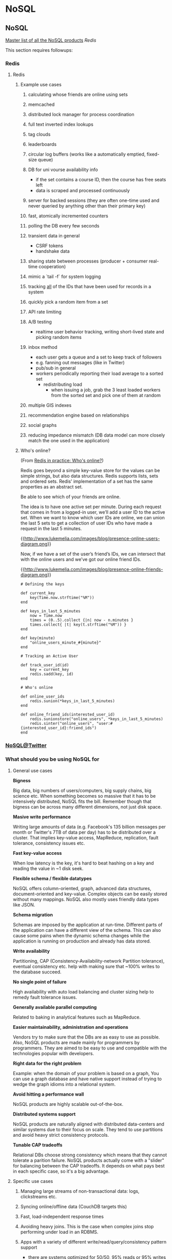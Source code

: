 #+FILETAGS: :vimwiki:

* NoSQL
** NoSQL
# %toc

[[http://nosql-database.org/][Master list of all the NoSQL products]]
[[Redis]]

This section requires followups:
*** Redis
**** Redis

***** Example use cases
****** calculating whose friends are online using sets
****** memcached
****** distributed lock manager for process coordination
****** full text inverted index lookups
****** tag clouds
****** leaderboards
****** circular log buffers (works like a automatically emptied, fixed-size queue)
****** DB for uni vourse availability info
      - if the set contains a course ID, then the course has free seats left
      - data is scraped and processed continuously
****** server for backed sessions (they are often one-time used and never queried by anything other than their primary key)
****** fast, atomically incremented counters
****** polling the DB every few seconds
****** transient data in general
      - CSRF tokens
      - handshake data
****** sharing state between processes (producer + consumer real-time cooperation)
****** mimic a `tail -f` for system logging
****** tracking _all_ of the IDs that have been used for records in a system
****** quickly pick a random item from a set
****** API rate limiting
****** A/B testing
      - realtime user behavior tracking, writing short-lived state and picking random items
****** inbox method
      - each user gets a queue and a set to keep track of followers
      - e.g. fanning out messages (like in Twitter)
      - pub/sub in general
      - workers periodically reporting their load average to a sorted set
       - redistributing load
        - when issuing a job, grab the 3 least loaded workers from the sorted set and pick one of them at random
****** multiple GIS indexes
****** recommendation engine based on relationships
****** social graphs
****** reducing impedance mismatch (DB data model can more closely match the one used in the application)

***** Who's online?
(From [[http://www.lukemelia.com/blog/archives/2010/01/17/redis-in-practice-whos-online/][Redis in practice: Who's online?]])

Redis goes beyond a simple key-value store for the values can be simple strings,
but also data structures.
Redis supports lists, sets and ordered sets.
Redis' implementation of a set has the same properties as an abstract set.

Be able to see which of your friends are online.

The idea is to have one active set per minute.
During each request that comes in from a logged-in user, we’ll add a user ID to
the active set.
When we want to know which user IDs are online, we can union the last 5 sets to
get a collection of user IDs who have made a request in the last 5 minutes.

{{http://www.lukemelia.com/images/blog/presence-online-users-diagram.png}}

Now, if we have a set of the user’s friend’s IDs, we can intersect that with the
online users and we’ve got our online friend IDs.

{{http://www.lukemelia.com/images/blog/presence-online-friends-diagram.png}}

#+begin_example
# Defining the keys

def current_key
    key(Time.now.strftime("%M"))
end

def keys_in_last_5_minutes
    now = Time.now
    times = (0..5).collect {|n| now - n.minutes }
    times.collect{ |t| key(t.strftime("%M")) }
end

def key(minute)
    "online_users_minute_#{minute}"
end

# Tracking an Active User

def track_user_id(id)
    key = current_key
    redis.sadd(key, id)
end

# Who's online

def online_user_ids
    redis.sunion(*keys_in_last_5_minutes)
end

def online_friend_ids(interested_user_id)
    redis.sunionstore("online_users", *keys_in_last_5_minutes)
    redis.sinter("online_users", "user:#{interested_user_id}:friend_ids")
end
#+end_example


*** [[http://www.slideshare.net/kevinweil/nosql-at-twitter-nosql-eu-2010][NoSQL@Twitter]]

*** What should you be using NoSQL for
**** General use cases
*Bigness*

Big data, big numbers of users/computers, big supply chains, big science etc.
When something becomes so massive that it has to be intensively distributed,
NoSQL fits the bill.
Remember though that bigness can be across many different dimensions, not just
disk space.

*Masive write performance*

Writing large amounts of data (e.g. Facebook's 135 billion messages per month or
Twitter's 7TB of data per day) has to be distributed over a cluster. That
implies key-value access, MapReduce, replication, fault tolerance, consistency
issues etc.

*Fast key-value access*

When low latency is the key, it's hard to beat hashing on a key and reading the
value in ~1 disk seek.

*Flexible schema / flexible datatypes*

NoSQL offers column-oriented, graph, advanced data structures, document-oriented
and key-value.
Complex objects can be easily stored without many mappings.
NoSQL also mostly uses friendly data types like JSON.

*Schema migration*

Schemas are imposed by the application at run-time.
Different parts of the application can have a different view of the schema.
This can also cause some pains when the dynamic schema changes while the
application is running on production and already has data stored.

*Write availability*

Partitioning, CAP (Consistency-Availability-network Partition tolerance), eventual consistency etc. help with making sure that ~100%
writes to the database succeed.

*No single point of failure*

High availability with auto load balancing and cluster sizing help to remedy
fault tolerance issues.

*Generally available parallel computing*

Related to baking in analytical features such as MapReduce.

*Easier maintainability, administration and operations*

Vendors try to make sure that the DBs are as easy to use as possible.
Also, NoSQL products are made mainly for programmers by programmers.
They are aimed to be easy to use and compatible with the technologies popular
with developers.

*Right data for the right problem*

Example: when the domain of your problem is based on a graph, You can use a
graph database and have native support instead of trying to wedge the graph
idioms into a relational system.

*Avoid hitting a performance wall*

NoSQL products are highly scalable out-of-the-box.

*Distributed systems support*

NoSQL products are naturally aligned with distributed data-centers and similar
systems due to their focus on scale.
They tend to use partitions and avoid heavy strict consistency protocols.

*Tunable CAP tradeoffs*

Relational DBs choose strong consistency which means that they cannot tolerate a
parition failure.
NoSQL products actually come with a "slider" for balancing between the CAP
tradeoffs.
It depends on what pays best in each specific case, so it's a big advantage.

**** Specific use cases
***** Managing large streams of non-transactional data: logs, clickstreams etc.
***** Syncing online/offline data (CouchDB targets this)
***** Fast, load-independent response times
***** Avoiding heavy joins. This is the case when complex joins stop performing under load in an RDBMS.
***** Apps with a variety of different write/read/query/consistency pattern support
     - there are systems optimized for 50/50, 95% reads or 95% writes
     - read-only apps needing speed and resiliency, tolerating slightly stale data
     - apps with moderate perf, r/w access, simple queries, authoritative data
     - read-only apps with complex query requirements
***** load balancing for accomodating data and usage concentrations to keep microprocessors busy
***** real-time inserts, updates and quries
***** hierarchical daa (threaded discussions, parts explosion)
***** dynamic table creation
***** two tier apps with low-latency data made available through a fast NoSQL interface but computed by high-latency Hadoop (or other low priority) apps
***** sequential data reading (the right underlying model must be selected!)
***** slicing off parts of service to it's own system for performance/scalability (e.g. user login)
***** caching (a high perf caching tier)
***** voting
***** real-time page view counters
***** user registration, profile, session data
***** document, catalog and content mgmt systems, inventory, shopping carts and complex data structures in general, as they can be stored as a whole
***** archiving, storing a large continual data stream that is still accessible online
***** analytics - MapReduce, Hive, Pig used to perform analytical queries and scale-out systems with high write load support
***** heterogenous types of data (e.g. different media types) at a generic level
***** embedded systems - simplicity and performance are very important due to limited resources
***** "market" games
     - when somebody buys a building, the list of bought things should pop up quickly- so you partition the owner column of the building table so the select is single-partitioned
     - when somebody buys sth from somebody else, you update the owner column along with the price
***** federal law agencies track ppl in real-time using credit or loyalty cards and travel reservations
***** real-time fraud detection by comparing transactions to known patterns
***** helping diagnose the typology of tumors by integrating the history of every patient
***** in-memory DBs for high update situations e.g. displaying everyone's "last active" time
***** handling lower-freq multipart queries with materialized views while processing hi-freq streaming data
***** priority queues
***** calculations on cached data using a program-friendly interface (without an ORM)
***** unique a large dataset using simple key-value columns
***** rolling values up into different time slices for fast queries
***** computing the intersection of two massive sets, where a join would be too slow
***** a [[http://highscalability.com/scaling-twitter-making-twitter-10000-percent-faster][timeline a'la Twitter]]

**** Analytics use cases
These are mainly related to Hadoop and boil down to answering questions in the
like of the following.

***** How many requests do we serve each day?
***** What is the average or nth percentile latency?
***** Grouped by response code: hourly distribution?
***** How many searches happen each day at Twitter?
***** Where do they come from?
***** How many unique queries?
***** How many unique users?
***** Geographic distribution?
***** How does usage differ for mobile users?
***** How does usage differ for 3rd party desktop client users?
***** Cohort analysis: all users who signed up on the same day—then see how they differ over time.
***** Site problems: what goes wrong at the same time?
***** Which features get users hooked?
***** Which features do successful users use often?
***** Search corrections and suggestions (not done now at Twitter, but coming in the feature).
***** What can web tell about a user from their tweets?
***** What can we tell about you from the tweets of those you follow?
***** What can we tell about you from the tweets of your followers?
***** What can we tell about you from the ratio of your followers/following?
***** What graph structures lead to successful networks? (Twitter’s graph structure is interesting since it’s not two-way) 
***** What features get a tweet retweeted?
***** When a tweet is retweeted, how deep is the corresponding retweet three?
***** Long-term duplicate detection (short term for abuse and stopping spammers)
***** Machine learning. About not quite knowing the right questions to ask at first. How do we cluster users?
***** Language detection (contact mobile providers to get SMS deals for users—focusing on the most popular countries at first).
***** How can we detect bots and other non-human tweeters?

**** Poor use cases
These are very important as you should avoid them intensively.

*OLTP*

VoltDB is an exception here, but complex, multi-object transactions are
generally not supported. Programmers are supposed to denormalize, use documents
or other coplex strategies like compensating transactions.

*Data integrity*

SQL uses a declarative approach NoSQL systems rely on applications to maintain
integrity.

*Data independence*

Data outlasts apps.
But in NoSQL, apps drive everything.
Relational data might last for the entire enterprise lifetime.

*SQL*

Duh.
More and more systems are starting to provide SQLish interfaces though.

*Ad-hoc queries*
Answering real-time, unpredictable questions is still the domain of RDBs.

*Complex relationships*

*Maturity and stability*

People know RDBs, there are also more tools available for them.
When in doubt, this is the road that will be most likely traveled.
